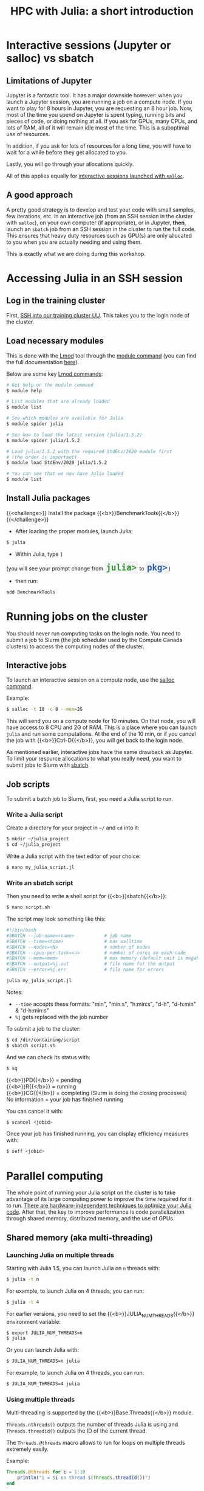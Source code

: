 #+title: HPC with Julia: a short introduction
#+description: Hands-on
#+colordes: #8a2000
#+slug: 09_jl_hpc
#+weight: 9

* Interactive sessions (Jupyter or salloc) vs sbatch

** Limitations of Jupyter

Jupyter is a fantastic tool. It has a major downside however: when you launch a Jupyter session, you are running a job on a compute node. If you want to play for 8 hours in Jupyter, you are requesting an 8 hour job. Now, most of the time you spend on Jupyter is spent typing, running bits and pieces of code, or doing nothing at all. If you ask for GPUs, many CPUs, and lots of RAM, all of it will remain idle most of the time. This is a suboptimal use of resources.

In addition, if you ask for lots of resources for a long time, you will have to wait for a while before they get allocated to you.

Lastly, you will go through your allocations quickly.

All of this applies equally for [[https://westgrid-julia.netlify.app/autumnschool2020/09_jl_hpc/#headline-8][interactive sessions launched with ~salloc~]].

** A good approach

A pretty good strategy is to develop and test your code with small samples, few iterations, etc. in an interactive job (from an SSH session in the cluster with ~salloc~), on your own computer (if appropriate), or in Jupyter, *then*, launch an ~sbatch~ job from an SSH session in the cluster to run the full code. This ensures that heavy duty resources such as GPU(s) are only allocated to you when you are actually needing and using them.

This is exactly what we are doing during this workshop.

* Accessing Julia in an SSH session

** Log in the training cluster

First, [[https://westgrid-julia.netlify.app/autumnschool2020/01_jl_intro/#headline-3][SSH into our training cluster UU]]. This takes you to the login node of the cluster.

** Load necessary modules

This is done with the [[https://github.com/TACC/Lmod][Lmod]] tool through the [[https://docs.computecanada.ca/wiki/Utiliser_des_modules/en][module command]] (you can find the full documentation [[https://lmod.readthedocs.io/en/latest/010_user.html][here]]).

Below are some key [[https://lmod.readthedocs.io/en/latest/010_user.html][Lmod commands]]:

#+BEGIN_src sh
# Get help on the module command
$ module help

# List modules that are already loaded
$ module list

# See which modules are available for Julia
$ module spider julia

# See how to load the latest version (julia/1.5.2)
$ module spider julia/1.5.2

# Load julia/1.5.2 with the required StdEnv/2020 module first
# (the order is important)
$ module load StdEnv/2020 julia/1.5.2

# You can see that we now have Julia loaded
$ module list
#+END_src

** Install Julia packages

{{<challenge>}}
Install the package {{<b>}}BenchmarkTools{{</b>}}
{{</challenge>}}

- After loading the proper modules, launch Julia:

#+BEGIN_src sh
$ julia
#+END_src

- Within Julia, type ~]~

#+BEGIN_export html
(you will see your prompt change from <span style="font-family: 'Source Code Pro', 'Lucida Console', monospace; font-size: 1.4rem; padding: 0.2rem; border-radius: 5%; background-color: #f0f3f3; color: #339933"><b>julia></b></span> to <span style="font-family: 'Source Code Pro', 'Lucida Console', monospace; font-size: 1.4rem; padding: 0.2rem; border-radius: 5%; background-color: #f0f3f3; color: #2e5cb8"><b>pkg></b></span>) <br>
#+END_export

- then run:

#+BEGIN_src julia
add BenchmarkTools
#+END_src

* Running jobs on the cluster

You should never run computing tasks on the login node. You need to submit a job to Slurm (the job scheduler used by the Compute Canada clusters) to access the computing nodes of the cluster.

** Interactive jobs

To launch an interactive session on a compute node, use the [[https://slurm.schedmd.com/salloc.html][salloc command]].

#+BEGIN_ex
Example:
#+END_ex

#+BEGIN_src sh
$ salloc -t 10 -c 8 --mem=2G
#+END_src

This will send you on a compute node for 10 minutes. On that node, you will have access to 8 CPU and 2G of RAM. This is a place where you can launch ~julia~ and run some computations. At the end of the 10 min, or if you cancel the job with {{<b>}}Ctrl-D{{</b>}}, you will get back to the login node.

As mentioned earlier, interactive jobs have the same drawback as Jupyter. To limit your resource allocations to what you really need, you want to submit jobs to Slurm with [[https://slurm.schedmd.com/sbatch.html][sbatch]].

** Job scripts

To submit a batch job to Slurm, first, you need a Julia script to run.

*** Write a Julia script

Create a directory for your project in ~~/~ and ~cd~ into it:

#+BEGIN_src sh
$ mkdir ~/julia_project
$ cd ~/julia_project
#+END_src

Write a Julia script with the text editor of your choice:

#+BEGIN_src sh
$ nano my_julia_script.jl
#+END_src

*** Write an sbatch script

Then you need to write a shell script for {{<b>}}sbatch{{</b>}}:

#+BEGIN_src sh
$ nano script.sh
#+END_src

The script may look something like this:

#+BEGIN_src sh
#!/bin/bash
#SBATCH --job-name=<name>			# job name
#SBATCH --time=<time>				# max walltime
#SBATCH --nodes=<N>			        # number of nodes
#SBATCH --cpus-per-task=<n>         # number of cores on each node
#SBATCH --mem=<mem>					# max memory (default unit is megabytes)
#SBATCH --output=%j.out				# file name for the output
#SBATCH --error=%j.err				# file name for errors

julia my_julia_script.jl
#+END_src

#+BEGIN_note
Notes:
- ~--time~ accepts these formats: "min", "min:s", "h:min:s", "d-h", "d-h:min" & "d-h:min:s"
- ~%j~ gets replaced with the job number
#+END_note


To submit a job to the cluster:

#+BEGIN_src sh
$ cd /dir/containing/script
$ sbatch script.sh
#+END_src

And we can check its status with:

#+BEGIN_src sh
$ sq
#+END_src

#+BEGIN_note
{{<b>}}PD{{</b>}} = pending\\
{{<b>}}R{{</b>}} = running\\
{{<b>}}CG{{</b>}} = completing (Slurm is doing the closing processes) \\
No information = your job has finished running
#+END_note

You can cancel it with:

#+BEGIN_src sh
$ scancel <jobid>
#+END_src

Once your job has finished running, you can display efficiency measures with:

#+BEGIN_src sh
$ seff <jobid>
#+END_src

* Parallel computing

The whole point of running your Julia script on the cluster is to take advantage of its large computing power to improve the time required for it to run. [[https://docs.julialang.org/en/v1/manual/performance-tips/][There are hardware-independent techniques to optimize your Julia code]]. After that, the key to improve performance is code parallelization through shared memory, distributed memory, and the use of GPUs.

** Shared memory (aka multi-threading)

*** Launching Julia on multiple threads

Starting with Julia 1.5, you can launch Julia on ~n~ threads with:

#+BEGIN_src sh
$ julia -t n
#+END_src

#+BEGIN_ex
For example, to launch Julia on 4 threads, you can run:
#+END_ex

#+BEGIN_src sh
$ julia -t 4
#+END_src

For earlier versions, you need to set the {{<b>}}JULIA_NUM_THREADS{{</b>}} environment variable:

#+BEGIN_src sh
$ export JULIA_NUM_THREADS=n
$ julia
#+END_src

Or you can launch Julia with:

#+BEGIN_src sh
$ JULIA_NUM_THREADS=n julia
#+END_src

#+BEGIN_ex
For example, to launch Julia on 4 threads, you can run:
#+END_ex

#+BEGIN_src sh
$ JULIA_NUM_THREADS=4 julia
#+END_src

*** Using multiple threads

Multi-threading is supported by the {{<b>}}Base.Threads{{</b>}} module.

~Threads.nthreads()~ outputs the number of threads Julia is using and ~Threads.threadid()~ outputs the ID of the current thread.

The ~Threads.@threads~ macro allows to run for loops on multiple threads extremely easily.

#+BEGIN_ex
Example:
#+END_ex

#+BEGIN_src julia
Threads.@threads for i = 1:10
    println("i = $i on thread $(Threads.threadid())")
end
#+END_src

The ~Threads.@spawn~ macro allows multi-threading outside the context of loops. This feature is currently experimental and little documented, but an example is given in [[https://julialang.org/blog/2019/07/multithreading/][this blog post]].

** Distributed computing

*** Launching several Julia processes

Julia supports distributed computing thanks to the module {{<b>}}Distributed{{</b>}}.

There are two ways to launch several Julia processes (called "workers"):

**** Launch Julia on n workers

Julia can be started with the ~-p~ flag followed by the number of workers by running:

#+BEGIN_src sh
$ julia -p n
#+END_src

This launches {{<b>}}n{{</b>}} workers, available for parallel computations, in addition to the process running the interactive prompt, so there are {{<b>}}n + 1{{</b>}} Julia processes in total.

#+BEGIN_ex
Example to start 4 worker processes:
#+END_ex

#+BEGIN_src sh
$ julia -p 4
#+END_src

Launching Julia with the ~-p~ flag automatically loads the {{<b>}}Distributed{{</b>}} module.

**** Start workers from within a Julia session

Alternatively, workers can be started from within a Julia session. In this case, you need to load the module {{<b>}}Distributed{{</b>}} explicitly:

#+BEGIN_src julia
using Distributed
#+END_src

To launch {{<b>}}n{{</b>}} workers:

#+BEGIN_src julia
addprocs(n)
#+END_src

#+BEGIN_ex
Example to add 4 worker processes to a running Julia session:
#+END_ex

#+BEGIN_src julia
addprocs(4)
#+END_src

*** Managing workers

In Julia, you can see how many workers are running with:

#+BEGIN_src julia
nworkers()
#+END_src

The total number of processes ({{<b>}}n + 1{{</b>}}) can be returned with:

#+BEGIN_src julia
nprocs()
#+END_src

You can list all the worker process identifiers with:

#+BEGIN_src julia
workers()
#+END_src

#+BEGIN_ex
The process running the Julia prompt has id {{<b>}}1{{</b>}}.
#+END_ex

To kill a worker:

#+BEGIN_src julia
rmprocs(<pid>)
#+END_src

#+BEGIN_note
where ~<pid>~ is the process identifier of the worker you want to kill (you can kill several workers by providing a list of pids).
#+END_note

*** Using workers

There are a number of convenient macros:

**** @everywhere

*The following expression gets executed on all processes.*

For instance, if your parallel code requires a module or an external package to run, you need to load that module or package with ~@everywhere~:

#+BEGIN_src julia
@everywhere using DataFrames
#+END_src

If the parallel code requires a script to run:

#+BEGIN_src julia
@everywhere include("script.jl")
#+END_src

If it requires a function that you are defining, you need to define it on all the workers:

#+BEGIN_src julia
@everywhere function <name>(<arguments>)
    <body>
end
#+END_src

**** @spawnat

*Assigns a task to a particular worker.*

The first argument indicates the process id, the second argument is the expression that should be evaluated:

#+BEGIN_src julia
@spawnat <pid> <expression>
#+END_src

~@spawnat~ returns a {{<b>}}Future{{</b>}}: the placeholder for a computation of unknown status and time. The function ~fetch~ waits for a {{<b>}}Future{{</b>}} to complete and returns the result of the computation.

#+BEGIN_ex
Example:
#+END_ex

The function ~myid~ gives the id of the current process. As I mentioned earlier, the process running the interactive Julia prompt has the pid {{<b>}}1{{</b>}}. So ~myid()~ normally returns ~1~.

But we can "spawn" ~myid~ on one of the worker, for instance the first worker (so pid {{<b>}}2{{</b>}}):

#+BEGIN_src julia
@spawnat 2 myid()
#+END_src

This returns a {{<b>}}Future{{</b>}}, but if we pass it through ~fetch~, we get the result of ~myid~ ran on the worker with pid {{<b>}}2{{</b>}}:

#+BEGIN_src julia
fetch(@spawnat 2 myid())
#+END_src

If you want tasks to be assigned to any worker automatically, you can pass the symbol ~:any~ to ~@spawnat~ instead of the worker id:

#+BEGIN_src julia
@spawnat :any myid()
#+END_src

And to get the result:

#+BEGIN_src julia
fetch(@spawnat :any myid())
#+END_src

If you run this multiple times, you will see that ~myid~ is run on any of your available workers. This will however never return ~1~, /except/ when you only have one running Julia process (in that case, the process running the prompt is considered a worker).

*** Data too large to fit in the memory of a single node

In the case of extremely large data which cannot fit in memory on a single node, the [[https://github.com/JuliaParallel/DistributedArrays.jl][DistributedArrays]] package allows to distribute large arrays across multiple nodes.

** GPUs

Julia has [[https://github.com/JuliaGPU][GPU support through a number of packages]]. We will offer workshops and webinars on running Julia on GPUs in 2021.

* Comments & questions
